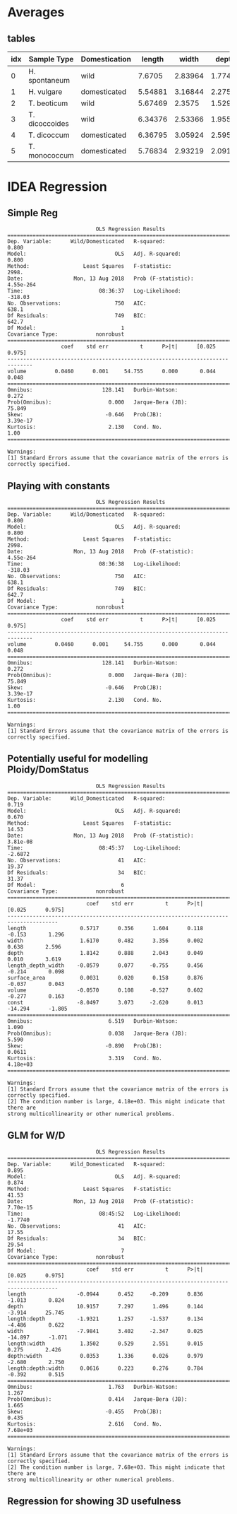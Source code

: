 #+OPTIONS: toc:nil H:4
#+LaTeX_CLASS: article
#+LaTeX_CLASS_OPTIONS: [a4paper]
#+LaTeX_HEADER: \usepackage[margin=0.8in]{geometry}
#+LaTeX_HEADER: \usepackage{amssymb,amsmath}
#+LaTeX_HEADER: \usepackage{fancyhdr} %For headers and footers
#+LaTeX_HEADER: \pagestyle{fancy} %For headers and footers
#+LaTeX_HEADER: \usepackage{lastpage} %For getting page x of y
#+LaTeX_HEADER: \usepackage{float} %Allows the figures to be positioned and formatted nicely
#+LaTeX_HEADER: \restylefloat{figure} %and this command
#+LaTeX_HEADER: \usepackage{hyperref}
#+LaTeX_HEADER: \hypersetup{urlcolor=blue}
#+LaTex_HEADER: \usepackage{titlesec}
#+LaTex_HEADER: \setcounter{secnumdepth}{4}
#+LaTeX_HEADER: \usepackage{minted}
#+LATEX_HEADER: \setminted{frame=single,framesep=10pt}
#+LaTeX_HEADER: \chead{}
#+LaTeX_HEADER: \rhead{\today}
#+LaTeX_HEADER: \cfoot{}
#+LaTeX_HEADER: \rfoot{\thepage\ of \pageref{LastPage}}
#+LaTeX_HEADER: \usepackage[parfill]{parskip}
#+LaTeX_HEADER:\usepackage{subfig}
#+latex_header: \hypersetup{colorlinks=true,linkcolor=black, citecolor=black}
#+LATEX_HEADER_EXTRA:  \usepackage{framed}


#+BEGIN_SRC ipython :session :exports none
  from ci import *
#+END_SRC

#+RESULTS:
: # Out[43]:


* Averages

** tables
#+BEGIN_SRC ipython :session  :exports results :results output drawer :exports none
  from tabulate import tabulate
  import pandas as pd
  atts = ['length', 'width', 'depth', 'volume', 'length_depth_width']

  means = lambda df: df.groupby(['Sample Type', 'Wild/Domesticated'],
                          as_index=False)[atts].mean()

  print(tabulate(means(pd.concat([einkorn, emmer, barley])),
                 ['idx','Sample Type', 'Domestication'] + atts, 'orgtbl') )
#+END_SRC

#+RESULTS:
:RESULTS:
| idx | Sample Type    | Domestication |  length |   width |   depth |  volume | length_depth_width |
|-----+----------------+---------------+---------+---------+---------+---------+--------------------|
|   0 | H. spontaneum  | wild          |  7.6705 | 2.83964 | 1.77413 | 19.7661 |            39.1044 |
|   1 | H. vulgare     | domesticated  | 5.54881 | 3.16844 | 2.27528 | 20.5476 |            40.4507 |
|   2 | T. beoticum    | wild          | 5.67469 |  2.3575 | 1.52986 | 11.3988 |            21.0029 |
|   3 | T. dicoccoides | wild          | 6.34376 | 2.53366 | 1.95585 | 17.2728 |            33.1034 |
|   4 | T. dicoccum    | domesticated  | 6.36795 | 3.05924 | 2.59588 | 25.7611 |            51.0032 |
|   5 | T. monococcum  | domesticated  | 5.76834 | 2.93219 | 2.09178 | 17.4042 |            35.5078 |
:END:


#+BEGIN_SRC ipython :session :results raw drawer :exports results
  import seaborn as sns
  from sklearn import preprocessing
  plt.style.use('classic')
  plt.rcParams['figure.figsize'] = (6, 4)
  min_max_scaler = preprocessing.MinMaxScaler()

  nmlEinkorn = einkorn.copy(deep=True)
  for idx, a in enumerate(atts):
      x = np.reshape(np.array(nmlEinkorn[a]), (-1,1))
      x = min_max_scaler.fit_transform(x)
      nmlEinkorn[a] = x + idx
  ax = nmlEinkorn[atts].plot()

  ax.legend(loc='center left', bbox_to_anchor=(1, 0.5));

#+END_SRC

#+RESULTS:
:RESULTS:
# Out[45]:
[[file:./obipy-resources/Ymri45.png]]
:END:

* IDEA  Regression

** Simple Reg
#+BEGIN_SRC ipython :session :results output  :exports results
  import statsmodels.api as sm

  target = pd.DataFrame(einkorn['Wild/Domesticated'], columns=['Wild/Domesticated'])
  target['Wild/Domesticated'] = target['Wild/Domesticated'].replace((target['Wild/Domesticated'].unique()[0],
                                                                       target['Wild/Domesticated'].unique()[1]),
                                                                      (1, 0))
  x = einkorn['volume']
  y = target['Wild/Domesticated']

  model = sm.OLS(y,x).fit()
  predictions = model.predict(x)

  print(model.summary())

#+END_SRC

#+RESULTS:
#+begin_example
                            OLS Regression Results
==============================================================================
Dep. Variable:      Wild/Domesticated   R-squared:                       0.800
Model:                            OLS   Adj. R-squared:                  0.800
Method:                 Least Squares   F-statistic:                     2998.
Date:                Mon, 13 Aug 2018   Prob (F-statistic):          4.55e-264
Time:                        08:36:37   Log-Likelihood:                -318.03
No. Observations:                 750   AIC:                             638.1
Df Residuals:                     749   BIC:                             642.7
Df Model:                           1
Covariance Type:            nonrobust
==============================================================================
                 coef    std err          t      P>|t|      [0.025      0.975]
------------------------------------------------------------------------------
volume         0.0460      0.001     54.755      0.000       0.044       0.048
==============================================================================
Omnibus:                      128.141   Durbin-Watson:                   0.272
Prob(Omnibus):                  0.000   Jarque-Bera (JB):               75.849
Skew:                          -0.646   Prob(JB):                     3.39e-17
Kurtosis:                       2.130   Cond. No.                         1.00
==============================================================================

Warnings:
[1] Standard Errors assume that the covariance matrix of the errors is correctly specified.
#+end_example

#+BEGIN_SRC ipython :session :results raw drawer :exports results
  sns.regplot(x,y);
#+END_SRC

#+RESULTS:
:RESULTS:
# Out[47]:
[[file:./obipy-resources/zkzcu0.png]]
:END:


** Playing with constants
#+BEGIN_SRC ipython :session :results output  :exports results

  import statsmodels.api as sm

  target = pd.DataFrame(einkorn['Wild/Domesticated'], columns=['Wild/Domesticated'])
  target['Wild/Domesticated'] = target['Wild/Domesticated'].replace((target['Wild/Domesticated'].unique()[0],
                                                                                                 target['Wild/Domesticated'].unique()[1]),
                                                                                                (1, 0))
  x = einkorn['volume']
  y = target['Wild/Domesticated']
  #x = sm.add_constant(x) # beta_0


  model = sm.OLS(y,x).fit()
  predictions = model.predict(x)

  print(model.summary())

#+END_SRC

#+RESULTS:
#+begin_example
                            OLS Regression Results
==============================================================================
Dep. Variable:      Wild/Domesticated   R-squared:                       0.800
Model:                            OLS   Adj. R-squared:                  0.800
Method:                 Least Squares   F-statistic:                     2998.
Date:                Mon, 13 Aug 2018   Prob (F-statistic):          4.55e-264
Time:                        08:36:38   Log-Likelihood:                -318.03
No. Observations:                 750   AIC:                             638.1
Df Residuals:                     749   BIC:                             642.7
Df Model:                           1
Covariance Type:            nonrobust
==============================================================================
                 coef    std err          t      P>|t|      [0.025      0.975]
------------------------------------------------------------------------------
volume         0.0460      0.001     54.755      0.000       0.044       0.048
==============================================================================
Omnibus:                      128.141   Durbin-Watson:                   0.272
Prob(Omnibus):                  0.000   Jarque-Bera (JB):               75.849
Skew:                          -0.646   Prob(JB):                     3.39e-17
Kurtosis:                       2.130   Cond. No.                         1.00
==============================================================================

Warnings:
[1] Standard Errors assume that the covariance matrix of the errors is correctly specified.
#+end_example

** Potentially useful for modelling Ploidy/DomStatus

#+BEGIN_SRC ipython :session :results output  :exports results
  def aggregate_average_attribute(df, att):
      return df.groupby(['Sample name', 'Sample Type', 'Wild/Domesticated', 'Ploidy'],
                                    as_index=False)[att].mean()

  atts = ['length','width','depth','length_depth_width', 'surface_area','volume']
  df = aggregate_average_attribute(pd.concat([einkorn, emmer]), atts)


  target = pd.DataFrame(df[['Wild/Domesticated', 'Ploidy']], columns=['Wild/Domesticated', 'Ploidy'])
  target['Wild_Domesticated'] = target['Wild/Domesticated'].replace((target['Wild/Domesticated'].unique()[0],target['Wild/Domesticated'].unique()[1]),(0, 1))
  df['Wild_Domesticated'] = target['Wild_Domesticated']

  x = df[atts]
  y = target['Wild_Domesticated']
  x = sm.add_constant(x, prepend=False)
  model = sm.OLS(y,x).fit()
  predictions = model.predict(x)
  print(model.summary())

#+END_SRC

#+RESULTS:
#+begin_example
                            OLS Regression Results
==============================================================================
Dep. Variable:      Wild_Domesticated   R-squared:                       0.719
Model:                            OLS   Adj. R-squared:                  0.670
Method:                 Least Squares   F-statistic:                     14.53
Date:                Mon, 13 Aug 2018   Prob (F-statistic):           3.81e-08
Time:                        08:45:37   Log-Likelihood:                -2.6872
No. Observations:                  41   AIC:                             19.37
Df Residuals:                      34   BIC:                             31.37
Df Model:                           6
Covariance Type:            nonrobust
======================================================================================
                         coef    std err          t      P>|t|      [0.025      0.975]
--------------------------------------------------------------------------------------
length                 0.5717      0.356      1.604      0.118      -0.153       1.296
width                  1.6170      0.482      3.356      0.002       0.638       2.596
depth                  1.8142      0.888      2.043      0.049       0.010       3.619
length_depth_width    -0.0579      0.077     -0.755      0.456      -0.214       0.098
surface_area           0.0031      0.020      0.158      0.876      -0.037       0.043
volume                -0.0570      0.108     -0.527      0.602      -0.277       0.163
const                 -8.0497      3.073     -2.620      0.013     -14.294      -1.805
==============================================================================
Omnibus:                        6.519   Durbin-Watson:                   1.090
Prob(Omnibus):                  0.038   Jarque-Bera (JB):                5.590
Skew:                          -0.890   Prob(JB):                       0.0611
Kurtosis:                       3.319   Cond. No.                     4.18e+03
==============================================================================

Warnings:
[1] Standard Errors assume that the covariance matrix of the errors is correctly specified.
[2] The condition number is large, 4.18e+03. This might indicate that there are
strong multicollinearity or other numerical problems.
#+end_example



** GLM for W/D
#+BEGIN_SRC ipython :session :results output :exports results
  import statsmodels.formula.api as smf

  model = smf.ols('Wild_Domesticated ~  length * depth  * width -1 ', data=df).fit()

  print(model.summary())
#+END_SRC

#+RESULTS:
#+begin_example
                            OLS Regression Results
==============================================================================
Dep. Variable:      Wild_Domesticated   R-squared:                       0.895
Model:                            OLS   Adj. R-squared:                  0.874
Method:                 Least Squares   F-statistic:                     41.53
Date:                Mon, 13 Aug 2018   Prob (F-statistic):           7.70e-15
Time:                        08:45:52   Log-Likelihood:                -1.7740
No. Observations:                  41   AIC:                             17.55
Df Residuals:                      34   BIC:                             29.54
Df Model:                           7
Covariance Type:            nonrobust
======================================================================================
                         coef    std err          t      P>|t|      [0.025      0.975]
--------------------------------------------------------------------------------------
length                -0.0944      0.452     -0.209      0.836      -1.013       0.824
depth                 10.9157      7.297      1.496      0.144      -3.914      25.745
length:depth          -1.9321      1.257     -1.537      0.134      -4.486       0.622
width                 -7.9841      3.402     -2.347      0.025     -14.897      -1.071
length:width           1.3502      0.529      2.551      0.015       0.275       2.426
depth:width            0.0353      1.336      0.026      0.979      -2.680       2.750
length:depth:width     0.0616      0.223      0.276      0.784      -0.392       0.515
==============================================================================
Omnibus:                        1.763   Durbin-Watson:                   1.267
Prob(Omnibus):                  0.414   Jarque-Bera (JB):                1.665
Skew:                          -0.455   Prob(JB):                        0.435
Kurtosis:                       2.616   Cond. No.                     7.68e+03
==============================================================================

Warnings:
[1] Standard Errors assume that the covariance matrix of the errors is correctly specified.
[2] The condition number is large, 7.68e+03. This might indicate that there are
strong multicollinearity or other numerical problems.
#+end_example

#+BEGIN_SRC ipython :session :results raw drawer :exports results :exports results
  from statsmodels.graphics.api import abline_plot
  plt.rcParams['figure.figsize'] = (14, 3)
  fig, ax = plt.subplots(1)
  ypred = model.predict(x)
  ax.plot(np.arange(len(x)), ypred,  c='r', label='prediction', linestyle='--')
  ax.scatter(np.arange(len(x)),y, label='actual values', c='b')
  ax.legend(loc='upper left')
  #ax.set_xlim(0, len(x))
  #ax.set_ylim(-0.5,1.5)
  ax.set_title(r'$R^2$:{0}'.format(np.around(model.rsquared, 2)))
  labels = [item.get_text() for item in ax.get_yticklabels()]
  labels[2] = 'Wild Einkorn'
  labels[7] = 'Domesticated\nEinkorn'
  _ = ax.set_yticklabels(labels)
  _ = ax.set_xlim([-0.5,31.5])
  _ = ax.set_xlabel('Individual Spikes')
  _ = ax.set_xticks([])

  fig.savefig('../Figures/Suppl/Reg_Dom.png')
#+END_SRC

#+RESULTS:
:RESULTS:
# Out[58]:
[[file:./obipy-resources/hinHeV.png]]
:END:


** Regression for showing 3D usefulness

#+BEGIN_SRC ipython :session :results raw drawer :exports results :exports results
  import statsmodels.formula.api as smf
  plt.rcParams['figure.figsize'] = (14, 10)
  fig, axes = plt.subplots(2)

  x = df[atts]
  y = df['volume']

  def plot_model(ax, model, title):
      ypred = model.predict(x)
      ax.plot(np.arange(len(x)), ypred,  c='r', label='prediction', linestyle='--')
      ax.scatter(np.arange(len(x)),y, label='actual values', c='b')
      sst_val = sum(map(lambda x: np.power(x,2),y-np.mean(y)))
      sse_val = sum(map(lambda x: np.power(x,2),model.resid_response))
      r2 = 1.0 - sse_val/sst_val
      ax.set_title('{1} | R2={0}'.format(np.around(r2,2), title))
      ax.set_ylabel('Volume')


  model1 = smf.glm('volume ~  length * depth * width -1', data=df).fit()
  model2 = smf.glm('volume ~  depth * width -1', data=df).fit()
  model3 = smf.glm('volume ~  length * width', data=df).fit()
  model4 = smf.glm('volume ~  length * depth', data=df).fit()

  plot_model(axes[0], model1, 'Length + Width + Depth')
  plot_model(axes[1], model3, 'Length + Width')
  fig.tight_layout()
  fig.savefig('../Figures/Suppl/Regression_Analysis_Vol.png')
#+END_SRC

#+RESULTS:
:RESULTS:
# Out[53]:
[[file:./obipy-resources/xSUFuD.png]]
:END:
